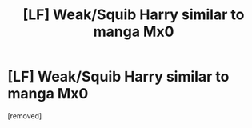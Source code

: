 #+TITLE: [LF] Weak/Squib Harry similar to manga Mx0

* [LF] Weak/Squib Harry similar to manga Mx0
:PROPERTIES:
:Author: penti01
:Score: 1
:DateUnix: 1486782660.0
:DateShort: 2017-Feb-11
:FlairText: Request
:END:
[removed]

